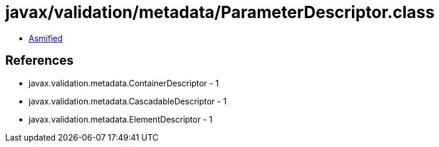 = javax/validation/metadata/ParameterDescriptor.class

 - link:ParameterDescriptor-asmified.java[Asmified]

== References

 - javax.validation.metadata.ContainerDescriptor - 1
 - javax.validation.metadata.CascadableDescriptor - 1
 - javax.validation.metadata.ElementDescriptor - 1
